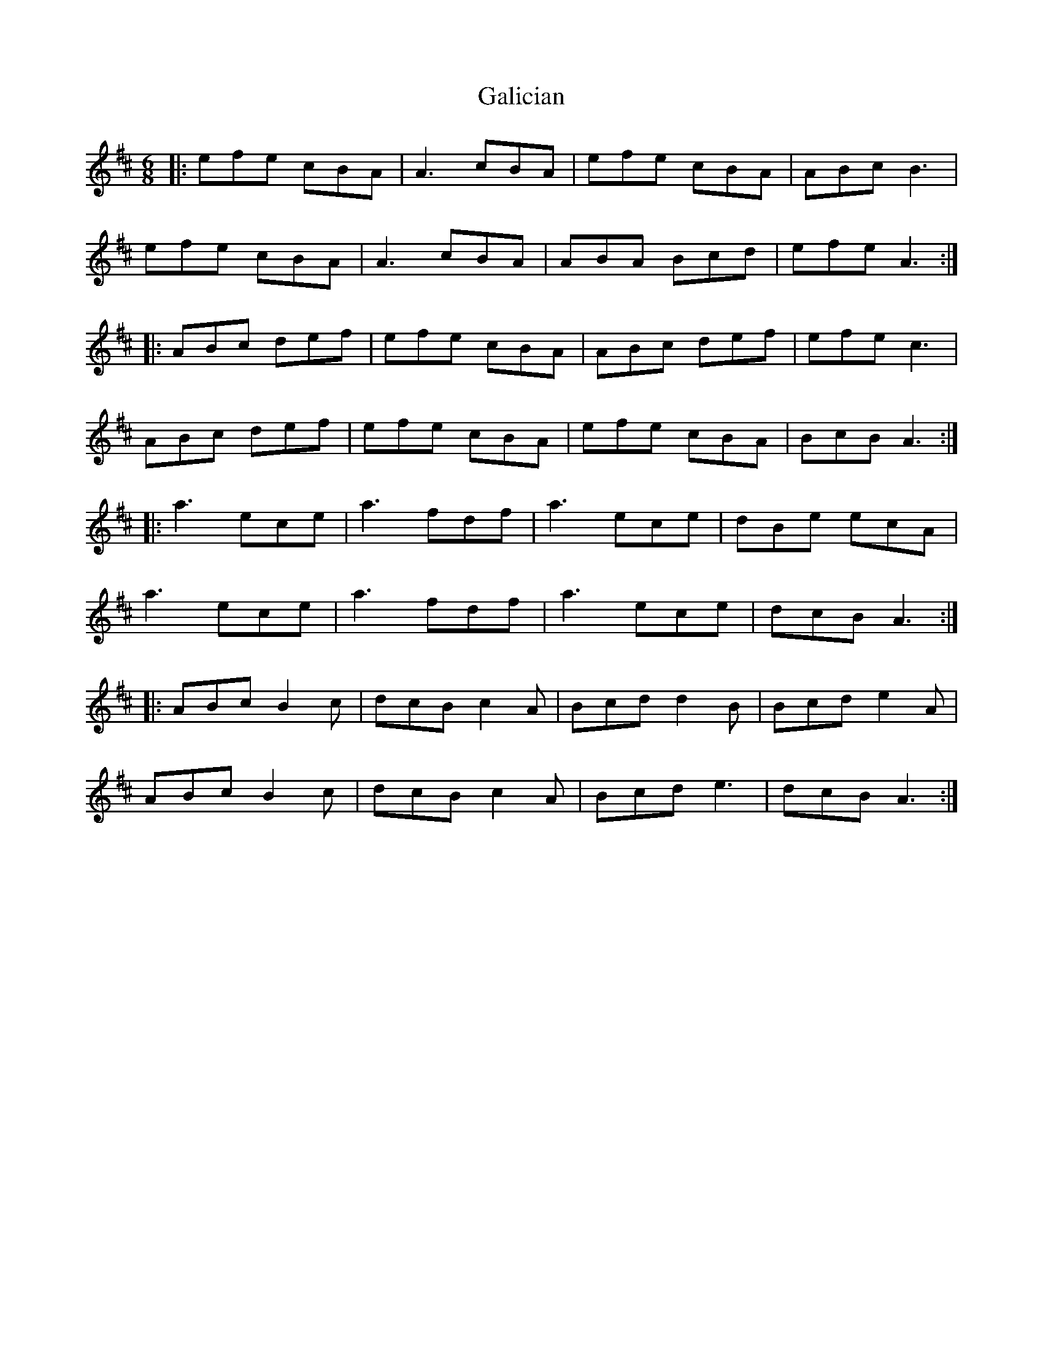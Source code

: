 X: 14302
T: Galician
R: jig
M: 6/8
K: Dmajor
|:efe cBA|A3 cBA|efe cBA|ABc B3|
efe cBA|A3 cBA|ABA Bcd|efe A3:|
|:ABc def|efe cBA|ABc def|efe c3|
ABc def|efe cBA|efe cBA|BcB A3:|
|:a3 ece|a3 fdf|a3 ece|dBe ecA|
a3 ece|a3 fdf|a3 ece|dcB A3:|
|:ABc B2c|dcB c2A|Bcd d2B|Bcd e2A|
ABc B2c|dcB c2A|Bcd e3|dcB A3:|

